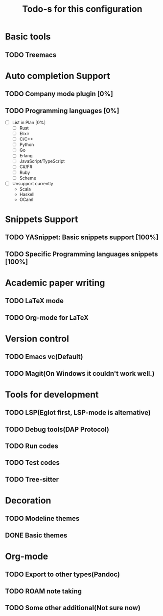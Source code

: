 #+TITLE: Todo-s for this configuration

* Basic tools
** TODO Treemacs
* Auto completion Support
** TODO Company mode plugin [0%]
** TODO Programming languages [0%]
 - [ ] List in Plan [0%]
   - [ ] Rust
   - [ ] Elixir
   - [ ] C/C++
   - [ ] Python
   - [ ] Go
   - [ ] Erlang
   - [ ] JavaScript/TypeScript
   - [ ] C#/F#
   - [ ] Ruby
   - [ ] Scheme
 - [ ] Unsupport currently
   - Scala
   - Haskell
   - OCaml

* Snippets Support
** TODO YASnippet: Basic snippets support [100%]
** TODO Specific Programming languages snippets [100%]

* Academic paper writing
** TODO LaTeX mode
** TODO Org-mode for LaTeX

* Version control
** TODO Emacs vc(Default)
** TODO Magit(On Windows it couldn't work well.)

* Tools for development
** TODO LSP(Eglot first, LSP-mode is alternative)
** TODO Debug tools(DAP Protocol)
** TODO Run codes
** TODO Test codes
** TODO Tree-sitter
* Decoration
** TODO Modeline themes
** DONE Basic themes
* Org-mode
** TODO Export to other types(Pandoc)
** TODO *ROAM* note taking
** TODO Some other additional(Not sure now)

